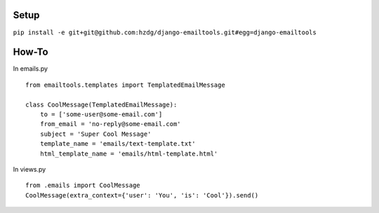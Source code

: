 Setup
---------------------------

``pip install -e git+git@github.com:hzdg/django-emailtools.git#egg=django-emailtools``

How-To
-----------------------------

In emails.py ::

    
        from emailtools.templates import TemplatedEmailMessage
    
        class CoolMessage(TemplatedEmailMessage):
            to = ['some-user@some-email.com']
            from_email = 'no-reply@some-email.com'
            subject = 'Super Cool Message'
            template_name = 'emails/text-template.txt'
            html_template_name = 'emails/html-template.html'


In views.py ::

    
        from .emails import CoolMessage
        CoolMessage(extra_context={'user': 'You', 'is': 'Cool'}).send()
